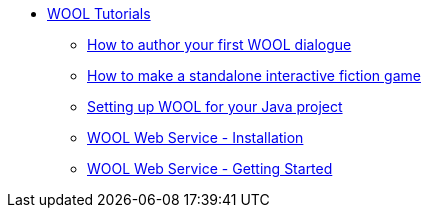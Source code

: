 * xref:index.adoc[WOOL Tutorials]
** xref:tutorial-author-first-wool-dialogue.adoc[How to author your first WOOL dialogue]
** xref:tutorial-interactive-fiction-game.adoc[How to make a standalone interactive fiction game]
** xref:tutorial-setup-wool-java.adoc[Setting up WOOL for your Java project]
** xref:tutorial-webservice-installation.adoc[WOOL Web Service - Installation]
** xref:tutorial-webservice-gettingstarted.adoc[WOOL Web Service - Getting Started]
